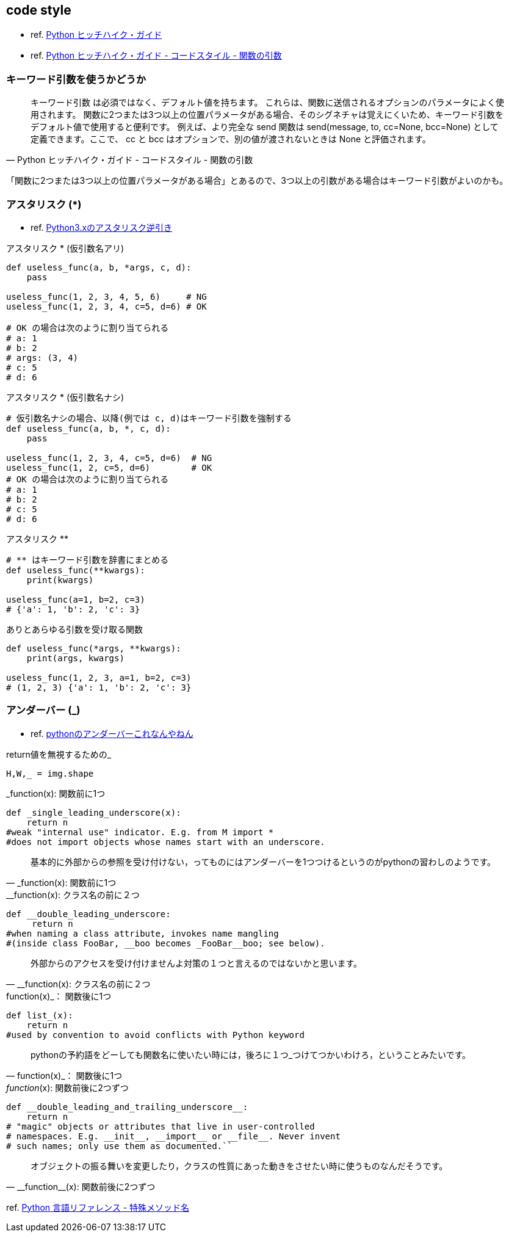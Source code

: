 == code style

* ref. https://python-guideja.readthedocs.io/ja/latest/index.html[Python ヒッチハイク・ガイド]
* ref. https://python-guideja.readthedocs.io/ja/latest/writing/style.html#id5[Python ヒッチハイク・ガイド - コードスタイル - 関数の引数]

=== キーワード引数を使うかどうか

[quote, Python ヒッチハイク・ガイド - コードスタイル - 関数の引数]
____
キーワード引数 は必須ではなく、デフォルト値を持ちます。
これらは、関数に送信されるオプションのパラメータによく使用されます。
関数に2つまたは3つ以上の位置パラメータがある場合、そのシグネチャは覚えにくいため、キーワード引数をデフォルト値で使用すると便利です。
例えば、より完全な send 関数は send(message, to, cc=None, bcc=None) として定義できます。ここで、 cc と bcc はオプションで、別の値が渡されないときは None と評価されます。
____

「関数に2つまたは3つ以上の位置パラメータがある場合」とあるので、3つ以上の引数がある場合はキーワード引数がよいのかも。

=== アスタリスク (*)

* ref. https://qiita.com/LouiS0616/items/1bbe0a9bb93054f6c380[Python3.xのアスタリスク逆引き]

[source,python]
.アスタリスク * (仮引数名アリ)
----
def useless_func(a, b, *args, c, d):
    pass

useless_func(1, 2, 3, 4, 5, 6)     # NG
useless_func(1, 2, 3, 4, c=5, d=6) # OK

# OK の場合は次のように割り当てられる
# a: 1
# b: 2
# args: (3, 4)
# c: 5
# d: 6
----

[source,python]
.アスタリスク * (仮引数名ナシ)
----
# 仮引数名ナシの場合、以降(例では c, d)はキーワード引数を強制する
def useless_func(a, b, *, c, d):
    pass

useless_func(1, 2, 3, 4, c=5, d=6)  # NG
useless_func(1, 2, c=5, d=6)        # OK
# OK の場合は次のように割り当てられる
# a: 1
# b: 2
# c: 5
# d: 6
----

[source,python]
.アスタリスク **
----
# ** はキーワード引数を辞書にまとめる
def useless_func(**kwargs):
    print(kwargs)

useless_func(a=1, b=2, c=3)
# {'a': 1, 'b': 2, 'c': 3}
----

[source,python]
.ありとあらゆる引数を受け取る関数
----
def useless_func(*args, **kwargs):
    print(args, kwargs)

useless_func(1, 2, 3, a=1, b=2, c=3)
# (1, 2, 3) {'a': 1, 'b': 2, 'c': 3}
----

=== アンダーバー (_)

* ref. https://qiita.com/kiii142/items/6879cb065ad4c5f0b901[pythonのアンダーバーこれなんやねん]

[source,python]
.return値を無視するための_
----
H,W,_ = img.shape
----

[source,python]
._function(x): 関数前に1つ
----
def _single_leading_underscore(x):
    return n
#weak "internal use" indicator. E.g. from M import *
#does not import objects whose names start with an underscore.
----

[quote, _function(x): 関数前に1つ]
____
基本的に外部からの参照を受け付けない，ってものにはアンダーバーを1つつけるというのがpythonの習わしのようです。
____

[source,python]
.__function(x): クラス名の前に２つ
----
def __double_leading_underscore:
     return n
#when naming a class attribute, invokes name mangling
#(inside class FooBar, __boo becomes _FooBar__boo; see below).
----

[quote, __function(x): クラス名の前に２つ]
____
外部からのアクセスを受け付けませんよ対策の１つと言えるのではないかと思います。
____

[source,python]
.function(x)_： 関数後に1つ
----
def list_(x):
    return n
#used by convention to avoid conflicts with Python keyword
----

[quote, function(x)_： 関数後に1つ]
____
pythonの予約語をどーしても関数名に使いたい時には，後ろに１つ_つけてつかいわけろ，ということみたいです。
____

[source,python]
.__function__(x): 関数前後に2つずつ
----
def __double_leading_and_trailing_underscore__:
    return n
# "magic" objects or attributes that live in user-controlled
# namespaces. E.g. __init__, __import__ or __file__. Never invent
# such names; only use them as documented.``
----

[quote, __function__(x): 関数前後に2つずつ]
____
オブジェクトの振る舞いを変更したり，クラスの性質にあった動きをさせたい時に使うものなんだそうです。
____

ref. https://docs.python.org/ja/3/reference/datamodel.html#special-method-names[Python 言語リファレンス - 特殊メソッド名]
